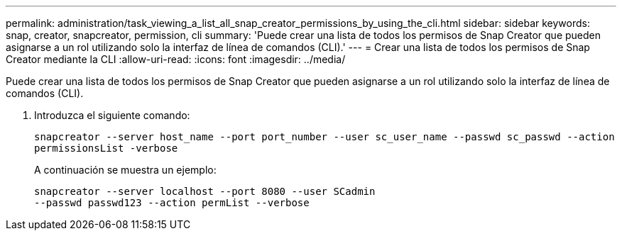 ---
permalink: administration/task_viewing_a_list_all_snap_creator_permissions_by_using_the_cli.html 
sidebar: sidebar 
keywords: snap, creator, snapcreator, permission, cli 
summary: 'Puede crear una lista de todos los permisos de Snap Creator que pueden asignarse a un rol utilizando solo la interfaz de línea de comandos (CLI).' 
---
= Crear una lista de todos los permisos de Snap Creator mediante la CLI
:allow-uri-read: 
:icons: font
:imagesdir: ../media/


[role="lead"]
Puede crear una lista de todos los permisos de Snap Creator que pueden asignarse a un rol utilizando solo la interfaz de línea de comandos (CLI).

. Introduzca el siguiente comando:
+
`snapcreator --server host_name --port port_number --user sc_user_name --passwd sc_passwd --action permissionsList -verbose`

+
A continuación se muestra un ejemplo:

+
[listing]
----
snapcreator --server localhost --port 8080 --user SCadmin
--passwd passwd123 --action permList --verbose
----

